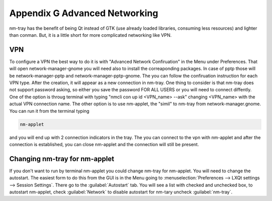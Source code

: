 ******************************
Appendix G Advanced Networking
******************************

nm-tray has the benefit of being Qt instead of GTK (use already loaded libraries, consuming less resources) and lighter than conman. But, it is a little short for more complicated networking like VPN.

VPN
---

To configure a VPN the best way to do it is with "Advanced Network Confiruation" in the Menu under Preferences. That will open network-manager-gnome you will need also to install the correaponding packages. In case of pptp those will be network-manager-pptp and network-manager-pptp-gnome. The you can follow the confiruation instruction for each VPN type.
After the creation, it will appear as a new connection in nm-tray. One thing to consider is that nm-tray does not support password asking, so either you save the password FOR ALL USERS or you will need to connect diffently. 
One of the  option is throug terminal with typing "nmcli con up id <VPN_name> --ask" changing <VPN_name> with the actual VPN connection name.
The other option is to use nm-applet, the "simil" to nm-tray from network-manager.gnome. You can run it from the terminal typing

.. code::

  nm-applet 
  
and you will end up with 2 connection indicators in the tray. The you can connect to the vpn with nm-applet and after the connection is established, you can close nm-applet and the connection will still be present.

Changing nm-tray for nm-applet
-------------------------------

If you don't want to run by terminal nm-applet you could change nm-tray for nm-applet. You will need to change the autostart. The easiest form to do this from the GUI is in the Menu going to :menuselection:`Preferences --> LXQt settings --> Session Settings`. There go to the :guilabel:`Autostart` tab. You will see a list with checked and unchecked box, to autostart nm-applet, check :guilabel:`Network` to disable autostart for nm-tary uncheck :guilabel:`nm-tray`.
